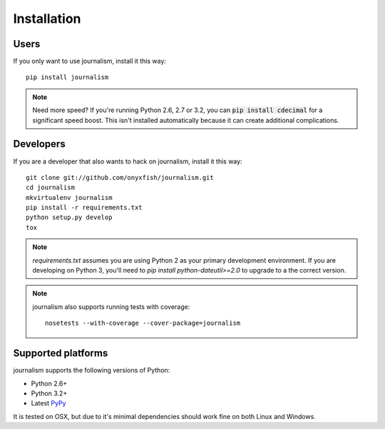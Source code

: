 ============
Installation
============

Users
-----

If you only want to use journalism, install it this way::

    pip install journalism 

.. note::

    Need more speed? If you're running Python 2.6, 2.7 or 3.2, you can :code:`pip install cdecimal` for a significant speed boost. This isn't installed automatically because it can create additional complications.

Developers
----------

If you are a developer that also wants to hack on journalism, install it this way::

    git clone git://github.com/onyxfish/journalism.git
    cd journalism
    mkvirtualenv journalism
    pip install -r requirements.txt
    python setup.py develop
    tox

.. note::

    `requirements.txt` assumes you are using Python 2 as your primary development environment. If you are developing on Python 3, you'll need to `pip install python-dateutil>=2.0` to upgrade to a the correct version.

.. note::

    journalism also supports running tests with coverage:: 

        nosetests --with-coverage --cover-package=journalism

Supported platforms
-------------------

journalism supports the following versions of Python:

* Python 2.6+
* Python 3.2+
* Latest `PyPy <http://pypy.org/>`_

It is tested on OSX, but due to it's minimal dependencies should work fine on both Linux and Windows.

